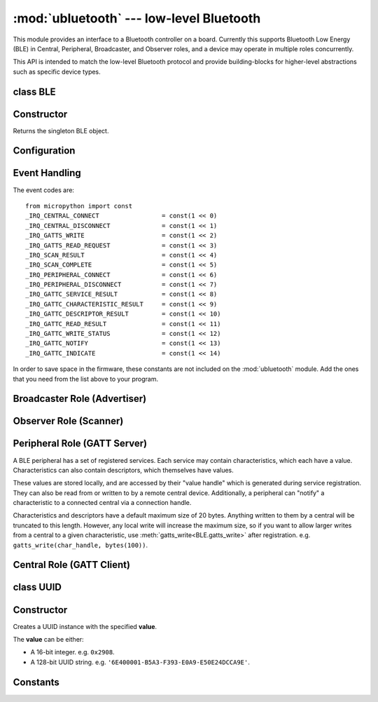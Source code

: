 :mod:`ubluetooth` --- low-level Bluetooth
=========================================

.. module:: ubluetooth
   :synopsis: Low-level Bluetooth radio functionality

This module provides an interface to a Bluetooth controller on a board.
Currently this supports Bluetooth Low Energy (BLE) in Central, Peripheral,
Broadcaster, and Observer roles, and a device may operate in multiple
roles concurrently.

This API is intended to match the low-level Bluetooth protocol and provide
building-blocks for higher-level abstractions such as specific device types.

class BLE
---------

Constructor
-----------

.. class:: BLE()

    Returns the singleton BLE object.

Configuration
-------------

.. method:: BLE.active([active])

    Optionally changes the active state of the BLE radio, and returns the
    current state.

    The radio must be made active before using any other methods on this class.

.. method:: BLE.config(name)

    Queries a configuration value by *name*. Currently supported values are:

    - ``'mac'``: Returns the device MAC address. If a device has a fixed address
      (e.g. PYBD) then it will be returned. Otherwise (e.g. ESP32) a random
      address will be generated when the BLE interface is made active.

Event Handling
--------------

.. method:: BLE.irq(handler, trigger=0xffff)

    Registers a callback for events from the BLE stack. The *handler* takes two
    arguments, ``event`` (which will be one of the codes below) and ``data``
    (which is an event-specific tuple of values).

    The optional *trigger* parameter allows you to set a mask of events that
    your program is interested in. The default is all events.

    Note: the ``addr``, ``adv_data`` and ``uuid`` entries in the tuples are
    references to data managed by the :mod:`ubluetooth` module (i.e. the same
    instance will be re-used across multiple calls to the event handler). If
    your program wants to use this data outside of the handler, then it must
    copy them first, e.g. by using ``bytes(addr)`` or ``bluetooth.UUID(uuid)``.

    An event handler showing all possible events::

        def bt_irq(event, data):
            if event == _IRQ_CENTRAL_CONNECT:
                # A central has connected to this peripheral.
                conn_handle, addr_type, addr = data
            elif event == _IRQ_CENTRAL_DISCONNECT:
                # A central has disconnected from this peripheral.
                conn_handle, addr_type, addr = data
            elif event == _IRQ_GATTS_WRITE:
                # A central has written to this characteristic or descriptor.
                conn_handle, attr_handle = data
            elif event == _IRQ_GATTS_READ_REQUEST:
                # A central has issued a read. Note: this is a hard IRQ.
                # Return None to deny the read.
                # Note: This event is not supported on ESP32.
                conn_handle, attr_handle = data
            elif event == _IRQ_SCAN_RESULT:
                # A single scan result.
                addr_type, addr, connectable, rssi, adv_data = data
            elif event == _IRQ_SCAN_COMPLETE:
                # Scan duration finished or manually stopped.
                pass
            elif event == _IRQ_PERIPHERAL_CONNECT:
                # A successful gap_connect().
                conn_handle, addr_type, addr = data
            elif event == _IRQ_PERIPHERAL_DISCONNECT:
                # Connected peripheral has disconnected.
                conn_handle, addr_type, addr = data
            elif event == _IRQ_GATTC_SERVICE_RESULT:
                # Called for each service found by gattc_discover_services().
                conn_handle, start_handle, end_handle, uuid = data
            elif event == _IRQ_GATTC_CHARACTERISTIC_RESULT:
                # Called for each characteristic found by gattc_discover_services().
                conn_handle, def_handle, value_handle, properties, uuid = data
            elif event == _IRQ_GATTC_DESCRIPTOR_RESULT:
                # Called for each descriptor found by gattc_discover_descriptors().
                conn_handle, dsc_handle, uuid = data
            elif event == _IRQ_GATTC_READ_RESULT:
                # A gattc_read() has completed.
                conn_handle, value_handle, char_data = data
            elif event == _IRQ_GATTC_WRITE_STATUS:
                # A gattc_write() has completed.
                conn_handle, value_handle, status = data
            elif event == _IRQ_GATTC_NOTIFY:
                # A peripheral has sent a notify request.
                conn_handle, value_handle, notify_data = data
            elif event == _IRQ_GATTC_INDICATE:
                # A peripheral has sent an indicate request.
                conn_handle, value_handle, notify_data = data

The event codes are::

    from micropython import const
    _IRQ_CENTRAL_CONNECT                 = const(1 << 0)
    _IRQ_CENTRAL_DISCONNECT              = const(1 << 1)
    _IRQ_GATTS_WRITE                     = const(1 << 2)
    _IRQ_GATTS_READ_REQUEST              = const(1 << 3)
    _IRQ_SCAN_RESULT                     = const(1 << 4)
    _IRQ_SCAN_COMPLETE                   = const(1 << 5)
    _IRQ_PERIPHERAL_CONNECT              = const(1 << 6)
    _IRQ_PERIPHERAL_DISCONNECT           = const(1 << 7)
    _IRQ_GATTC_SERVICE_RESULT            = const(1 << 8)
    _IRQ_GATTC_CHARACTERISTIC_RESULT     = const(1 << 9)
    _IRQ_GATTC_DESCRIPTOR_RESULT         = const(1 << 10)
    _IRQ_GATTC_READ_RESULT               = const(1 << 11)
    _IRQ_GATTC_WRITE_STATUS              = const(1 << 12)
    _IRQ_GATTC_NOTIFY                    = const(1 << 13)
    _IRQ_GATTC_INDICATE                  = const(1 << 14)

In order to save space in the firmware, these constants are not included on the
:mod:`ubluetooth` module. Add the ones that you need from the list above to your
program.


Broadcaster Role (Advertiser)
-----------------------------

.. method:: BLE.gap_advertise(interval_us, adv_data=None, resp_data=None, connectable=True)

    Starts advertising at the specified interval (in **micro**\ seconds). This
    interval will be rounded down to the nearest 625us. To stop advertising, set
    *interval_us* to ``None``.

    *adv_data* and *resp_data* can be any type that implements the buffer
    protocol (e.g. ``bytes``, ``bytearray``, ``str``). *adv_data* is included
    in all broadcasts, and *resp_data* is send in reply to an active scan.

    Note: if *adv_data* (or *resp_data*) is ``None``, then the data passed
    to the previous call to ``gap_advertise`` will be re-used. This allows a
    broadcaster to resume advertising with just ``gap_advertise(interval_us)``.
    To clear the advertising payload pass an empty ``bytes``, i.e. ``b''``.


Observer Role (Scanner)
-----------------------

.. method:: BLE.gap_scan(duration_ms, [interval_us], [window_us])

    Run a scan operation lasting for the specified duration (in **milli**\ seconds).

    To scan indefinitely, set *duration_ms* to ``0``.

    To stop scanning, set *duration_ms* to ``None``.

    Use *interval_us* and *window_us* to optionally configure the duty cycle.
    The scanner will run for *window_us* **micro**\ seconds every *interval_us*
    **micro**\ seconds for a total of *duration_ms* **milli**\ seconds. The default
    interval and window are 1.28 seconds and 11.25 milliseconds respectively
    (background scanning).

    For each scan result, the ``_IRQ_SCAN_RESULT`` event will be raised.

    When scanning is stopped (either due to the duration finishing or when
    explicitly stopped), the ``_IRQ_SCAN_COMPLETE`` event will be raised.


Peripheral Role (GATT Server)
-----------------------------

A BLE peripheral has a set of registered services. Each service may contain
characteristics, which each have a value. Characteristics can also contain
descriptors, which themselves have values.

These values are stored locally, and are accessed by their "value handle" which
is generated during service registration. They can also be read from or written
to by a remote central device. Additionally, a peripheral can "notify" a
characteristic to a connected central via a connection handle.

Characteristics and descriptors have a default maximum size of 20 bytes.
Anything written to them by a central will be truncated to this length. However,
any local write will increase the maximum size, so if you want to allow larger
writes from a central to a given characteristic, use
:meth:`gatts_write<BLE.gatts_write>` after registration. e.g.
``gatts_write(char_handle, bytes(100))``.

.. method:: BLE.gatts_register_services(services_definition)

    Configures the peripheral with the specified services, replacing any
    existing services.

    *services_definition* is a list of **services**, where each **service** is a
    two-element tuple containing a UUID and a list of **characteristics**.

    Each **characteristic** is a two-or-three-element tuple containing a UUID, a
    **flags** value, and optionally a list of *descriptors*.

    Each **descriptor** is a two-element tuple containing a UUID and a **flags**
    value.

    The **flags** are a bitwise-OR combination of the
    :data:`ubluetooth.FLAG_READ`, :data:`ubluetooth.FLAG_WRITE` and
    :data:`ubluetooth.FLAG_NOTIFY` values defined below.

    The return value is a list (one element per service) of tuples (each element
    is a value handle). Characteristics and descriptor handles are flattened
    into the same tuple, in the order that they are defined.

    The following example registers two services (Heart Rate, and Nordic UART)::

        HR_UUID = bluetooth.UUID(0x180D)
        HR_CHAR = (bluetooth.UUID(0x2A37), bluetooth.FLAG_READ | bluetooth.FLAG_NOTIFY,)
        HR_SERVICE = (HR_UUID, (HR_CHAR,),)
        UART_UUID = bluetooth.UUID('6E400001-B5A3-F393-E0A9-E50E24DCCA9E')
        UART_TX = (bluetooth.UUID('6E400003-B5A3-F393-E0A9-E50E24DCCA9E'), bluetooth.FLAG_READ | bluetooth.FLAG_NOTIFY,)
        UART_RX = (bluetooth.UUID('6E400002-B5A3-F393-E0A9-E50E24DCCA9E'), bluetooth.FLAG_WRITE,)
        UART_SERVICE = (UART_UUID, (UART_TX, UART_RX,),)
        SERVICES = (HR_SERVICE, UART_SERVICE,)
        ( (hr,), (tx, rx,), ) = bt.gatts_register_services(SERVICES)

    The three value handles (``hr``, ``tx``, ``rx``) can be used with
    :meth:`gatts_read <BLE.gatts_read>`, :meth:`gatts_write <BLE.gatts_write>`,
    and :meth:`gatts_notify <BLE.gatts_notify>`.

    **Note:** Advertising must be stopped before registering services.

.. method:: BLE.gatts_read(value_handle)

    Reads the local value for this handle (which has either been written by
    :meth:`gatts_write <BLE.gatts_write>` or by a remote central).

.. method:: BLE.gatts_write(value_handle, data)

    Writes the local value for this handle, which can be read by a central.

.. method:: BLE.gatts_notify(conn_handle, value_handle, [data])

    Notifies a connected central that this value has changed and that it should
    issue a read of the current value from this peripheral.

    If *data* is specified, then the that value is sent to the central as part
    of the notification, avoiding the need for a separate read request. Note
    that this will not update the local value stored.

.. method:: BLE.gatts_set_buffer(value_handle, len, append=False)

    Sets the internal buffer size for a value in bytes. This will limit the
    largest possible write that can be received. The default is 20.

    Setting *append* to ``True`` will make all remote writes append to, rather
    than replace, the current value. At most *len* bytes can be buffered in
    this way. When you use :meth:`gatts_read <BLE.gatts_read>`, the value will
    be cleared after reading. This feature is useful when implementing something
    like the Nordic UART Service.


Central Role (GATT Client)
--------------------------

.. method:: BLE.gap_connect(addr_type, addr, scan_duration_ms=2000)

    Connect to a peripheral.

    On success, the ``_IRQ_PERIPHERAL_CONNECT`` event will be raised.

.. method:: BLE.gap_disconnect(conn_handle)

    Disconnect the specified connection handle.

    On success, the ``_IRQ_PERIPHERAL_DISCONNECT`` event will be raised.

    Returns ``False`` if the connection handle wasn't connected, and ``True``
    otherwise.

.. method:: BLE.gattc_discover_services(conn_handle)

    Query a connected peripheral for its services.

    For each service discovered, the ``_IRQ_GATTC_SERVICE_RESULT`` event will be
    raised.

.. method:: BLE.gattc_discover_characteristics(conn_handle, start_handle, end_handle)

    Query a connected peripheral for characteristics in the specified range.

    For each characteristic discovered, the ``_IRQ_GATTC_CHARACTERISTIC_RESULT``
    event will be raised.

.. method:: BLE.gattc_discover_descriptors(conn_handle, start_handle, end_handle)

    Query a connected peripheral for descriptors in the specified range.

    For each descriptor discovered, the ``_IRQ_GATTC_DESCRIPTOR_RESULT`` event
    will be raised.

.. method:: BLE.gattc_read(conn_handle, value_handle)

    Issue a remote read to a connected peripheral for the specified
    characteristic or descriptor handle.

    On success, the ``_IRQ_GATTC_READ_RESULT`` event will be raised.

.. method:: BLE.gattc_write(conn_handle, value_handle, data)

    Issue a remote write to a connected peripheral for the specified
    characteristic or descriptor handle.

    On success, the ``_IRQ_GATTC_WRITE_STATUS`` event will be raised.


class UUID
----------


Constructor
-----------

.. class:: UUID(value)

    Creates a UUID instance with the specified **value**.

    The **value** can be either:

    - A 16-bit integer. e.g. ``0x2908``.
    - A 128-bit UUID string. e.g. ``'6E400001-B5A3-F393-E0A9-E50E24DCCA9E'``.


Constants
---------

.. data:: ubluetooth.FLAG_READ
          ubluetooth.FLAG_WRITE
          ubluetooth.FLAG_NOTIFY
